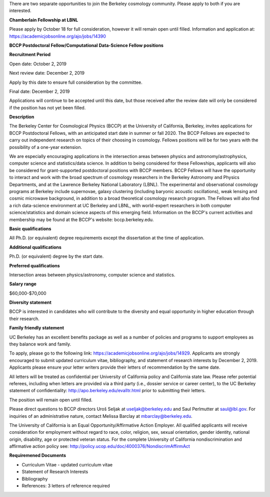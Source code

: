 .. title: BCCP Job Opportunities
.. slug: jobs
.. date: 2014-10-23 08:32:33
.. tags: 
.. description: 

There are two separate opportunities to join the Berkeley cosmology community. Please apply to both if you are interested.






**Chamberlain Fellowship at LBNL**

Please apply by October 18 for full consideration, however it will remain open until filled. Information and application at:
https://academicjobsonline.org/ajo/jobs/14390






**BCCP Postdoctoral Fellow/Computational Data-Science Fellow positions**


**Recruitment Period**

Open date: October 2, 2019

Next review date: December 2, 2019

Apply by this date to ensure full consideration by the committee.

Final date: December 2, 2019

Applications will continue to be accepted until this date, but those received after the review date will only be considered if the position has not yet been filled.

**Description**

The Berkeley Center for Cosmological Physics (BCCP) at the University of California, Berkeley, invites applications for BCCP Postdoctoral Fellows, with an anticipated start date in summer or fall 2020. The BCCP Fellows are expected to carry out independent research on topics of their choosing in cosmology. Fellows positions will be for two years with the possibility of a one-year extension.

We are especially encouraging applications in the intersection areas between physics and astronomy/astrophysics, computer science and statistics/data science. In addition to being considered for these Fellowships, applicants will also be considered for grant-supported postdoctoral positions with BCCP members. BCCP Fellows will have the opportunity to interact and work with the broad spectrum of cosmology researchers in the Berkeley Astronomy and Physics Departments, and at the Lawrence Berkeley National Laboratory (LBNL). The experimental and observational cosmology programs at Berkeley include supernovae, galaxy clustering (including baryonic acoustic oscillations), weak lensing and cosmic microwave background, in addition to a broad theoretical cosmology research program. The Fellows will also find a rich data-science environment at UC Berkeley and LBNL, with world-expert researchers in both computer science/statistics and domain science aspects of this emerging field. Information on the BCCP's current activities and membership may be found at the BCCP's website: bccp.berkeley.edu.

**Basic qualifications**

All Ph.D. (or equivalent) degree requirements except the dissertation at the time of application.

**Additional qualifications**

Ph.D. (or equivalent) degree by the start date.

**Preferred qualifications**

Intersection areas between physics/astronomy, computer science and statistics.

**Salary range**

$60,000-$70,000

**Diversity statement**

BCCP is interested in candidates who will contribute to the diversity and equal opportunity in higher education through their research.

**Family friendly statement**

UC Berkeley has an excellent benefits package as well as a number of policies and programs to support employees as they balance work and family.

To apply, please go to the following link: https://academicjobsonline.org/ajo/jobs/14929.   Applicants are strongly encouraged to submit updated curriculum vitae, bibliography, and statement of research interests by December 2, 2019. Applicants please ensure your letter writers provide their letters of recommendation by the same date.

All letters will be treated as confidential per University of California policy and California state law. Please refer potential referees, including when letters are provided via a third party (i.e., dossier service or career center), to the UC Berkeley statement of confidentiality: http://apo.berkeley.edu/evalltr.html prior to submitting their letters.

The position will remain open until filled.

Please direct questions to BCCP directors Uroš Seljak at useljak@berkeley.edu and Saul Perlmutter at saul@lbl.gov. For inquiries of an administrative nature, contact Melissa Barclay at mbarclay@berkeley.edu.

The University of California is an Equal Opportunity/Affirmative Action Employer. All qualified applicants will receive consideration for employment without regard to race, color, religion, sex, sexual orientation, gender identity, national origin, disability, age or protected veteran status. For the complete University of California nondiscrimination and affirmative action policy see: http://policy.ucop.edu/doc/4000376/NondiscrimAffirmAct

**Requiremened Documents**

- Curriculum Vitae - updated curriculum vitae
- Statement of Research Interests
- Bibliography
- References: 3 letters of reference required


